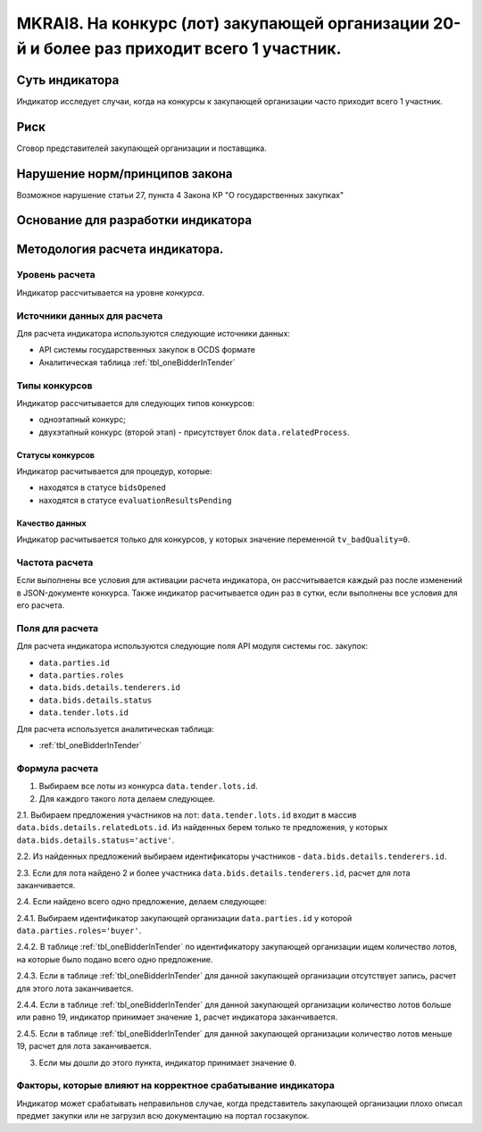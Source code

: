 ###########################################################################################
MKRAI8. На конкурс (лот) закупающей организации 20-й и более раз приходит всего 1 участник.
###########################################################################################

***************
Суть индикатора
***************

Индикатор исследует случаи, когда на конкурсы к закупающей организации часто приходит всего 1 участник.

****
Риск
****
Сговор представителей закупающей организации и поставщика. 

*******************************
Нарушение норм/принципов закона
*******************************

Возможное нарушение статьи 27, пункта 4 Закона КР "О государственных закупках"

***********************************
Основание для разработки индикатора
***********************************

*******************************
Методология расчета индикатора.
*******************************

Уровень расчета
===============
Индикатор расcчитывается на уровне *конкурса*.

Источники данных для расчета
============================

Для расчета индикатора используются следующие источники данных:

- API системы государственных закупок в OCDS формате
- Аналитическая таблица :ref:`tbl_oneBidderInTender`

Типы конкурсов
==============

Индикатор рассчитывается для следующих типов конкурсов:

- одноэтапный конкурс;
- двухэтапный конкурс (второй этап) - присутствует блок ``data.relatedProcess``.


Статусы конкурсов
-----------------

Индикатор расчитывается для процедур, которые:

- находятся в статусе ``bidsOpened``
- находятся в статусе ``evaluationResultsPending``


Качество данных
---------------

Индикатор расчитывается только для конкурсов, у которых значение переменной ``tv_badQuality=0``.



Частота расчета
===============

Если выполнены все условия для активации расчета индикатора, он рассчитывается каждый раз после изменений в JSON-документе конкурса. Также индикатор расчитывается один раз в сутки, если выполнены все условия для его расчета.


Поля для расчета
================

Для расчета индикатора используются следующие поля API модуля системы гос. закупок:

- ``data.parties.id``
- ``data.parties.roles``
- ``data.bids.details.tenderers.id``
- ``data.bids.details.status``
- ``data.tender.lots.id``

Для расчета используется аналитическая таблица:

- :ref:`tbl_oneBidderInTender`


Формула расчета
===============

1. Выбираем все лоты из конкурса ``data.tender.lots.id``.

2. Для каждого такого лота делаем следующее.

2.1. Выбираем предложения участников на лот: ``data.tender.lots.id`` входит в массив ``data.bids.details.relatedLots.id``. Из найденных берем только те предложения, у которых ``data.bids.details.status='active'``. 

2.2. Из найденных предложений выбираем идентификаторы участников - ``data.bids.details.tenderers.id``.

2.3. Если для лота найдено 2 и более участника ``data.bids.details.tenderers.id``, расчет для лота заканчивается.

2.4. Если найдено всего одно предложение, делаем следующее:

2.4.1. Выбираем идентификатор закупающей организации ``data.parties.id`` у которой ``data.parties.roles='buyer'``.

2.4.2. В таблице :ref:`tbl_oneBidderInTender` по идентификатору закупающей организации ищем количество лотов, на которые было подано всего одно предложение.

2.4.3. Если в таблице  :ref:`tbl_oneBidderInTender` для данной закупающей организации отсутствует запись, расчет для этого лота заканчивается.

2.4.4. Если в таблице  :ref:`tbl_oneBidderInTender` для данной закупающей организации количество лотов больше или равно 19, индикатор принимает значение ``1``, расчет индикатора заканчивается.

2.4.5. Если в таблице  :ref:`tbl_oneBidderInTender` для данной закупающей организации количество лотов меньше 19, расчет для лота заканчивается.

3. Если мы дошли до этого пункта, индикатор принимает значение ``0``.

Факторы, которые влияют на корректное срабатывание индикатора
=============================================================

Индикатор может срабатывать неправильнов случае, когда представитель закупающей организации плохо описал предмет закупки или не загрузил всю документацию на портал госзакупок.
